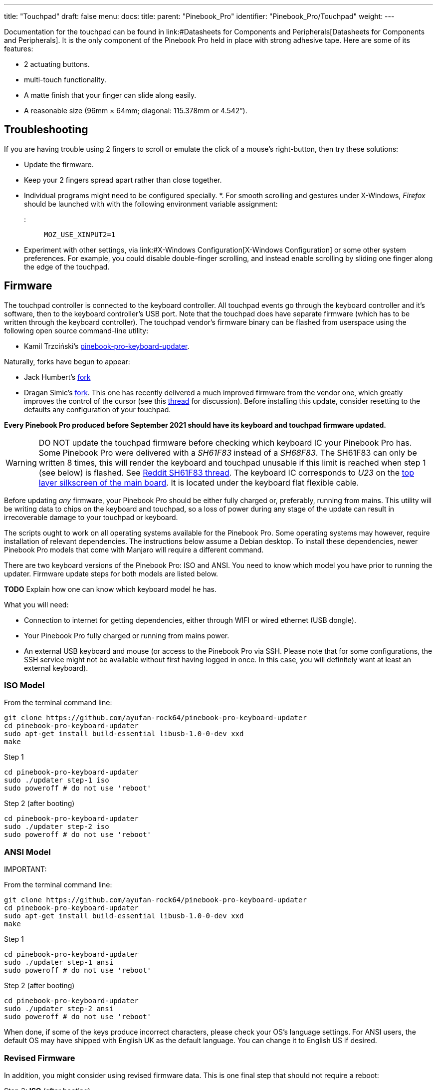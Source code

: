 ---
title: "Touchpad"
draft: false
menu:
  docs:
    title:
    parent: "Pinebook_Pro"
    identifier: "Pinebook_Pro/Touchpad"
    weight: 
---

Documentation for the touchpad can be found in link:#Datasheets for Components and Peripherals[Datasheets for Components and Peripherals]. It is the only component of the Pinebook Pro held in place with strong adhesive tape. Here are some of its features:

* 2 actuating buttons.
* multi-touch functionality.
* A matte finish that your finger can slide along easily.
* A reasonable size (96mm × 64mm; diagonal: 115.378mm or 4.542”).

== Troubleshooting

If you are having trouble using 2 fingers to scroll or emulate the click of a mouse's right-button, then try these solutions:

* Update the firmware.
* Keep your 2 fingers spread apart rather than close together.
* Individual programs might need to be configured specially.
*. For smooth scrolling and gestures under X-Windows, _Firefox_ should be launched with with the following environment variable assignment:

::: `MOZ_USE_XINPUT2=1`

* Experiment with other settings, via link:#X-Windows Configuration[X-Windows Configuration] or some other system preferences. For example, you could disable double-finger scrolling, and instead enable scrolling by sliding one finger along the edge of the touchpad.

== Firmware

The touchpad controller is connected to the keyboard controller. All touchpad events go through the keyboard controller and it's software, then to the keyboard controller's USB port. Note that the touchpad does have separate firmware (which has to be written through the keyboard controller). The touchpad vendor's firmware binary can be flashed from userspace using the following open source command-line utility:

* Kamil Trzciński's https://github.com/ayufan-rock64/pinebook-pro-keyboard-updater[pinebook-pro-keyboard-updater].

Naturally, forks have begun to appear:

* Jack Humbert's https://github.com/jackhumbert/pinebook-pro-keyboard-updater[fork]

* Dragan Simic's https://github.com/dragan-simic/pinebook-pro-keyboard-updater[fork]. This one has recently delivered a much improved firmware from the vendor one, which greatly improves the control of the cursor (see this https://forum.pine64.org/showthread.php?tid=14531[thread] for discussion). Before installing this update, consider resetting to the defaults any configuration of your touchpad.

*Every Pinebook Pro produced before September 2021 should have its keyboard and touchpad firmware updated.*

WARNING: DO NOT update the touchpad firmware before checking which keyboard IC your Pinebook Pro has. Some Pinebook Pro were delivered with a _SH61F83_ instead of a _SH68F83_. The SH61F83 can only be written 8 times, this will render the keyboard and touchpad unusable if this limit is reached when step 1 (see below) is flashed. See https://reddit.com/r/PINE64official/comments/loq4db/very_disappointed/[Reddit SH61F83 thread]. The keyboard IC corresponds to _U23_ on the link:#Pinebook_Pro_Schematics_and_Certifications[top layer silkscreen of the main board]. It is located under the keyboard flat flexible cable.

Before updating _any_ firmware, your Pinebook Pro should be either fully charged or, preferably, running from mains. This utility will be writing data to chips on the keyboard and touchpad, so a loss of power during any stage of the update can result in irrecoverable damage to your touchpad or keyboard.

The scripts ought to work on all operating systems available for the Pinebook Pro. Some operating systems may however, require installation of relevant dependencies. The instructions below assume a Debian desktop. To install these dependencies, newer Pinebook Pro models that come with Manjaro will require a different command.

There are two keyboard versions of the Pinebook Pro: ISO and ANSI. You need to know which model you have prior to running the updater.
Firmware update steps for both models are listed below.

*TODO* Explain how one can know which keyboard model he has.

What you will need:

* Connection to internet for getting dependencies, either through WIFI or wired ethernet (USB dongle).
* Your Pinebook Pro fully charged or running from mains power.
* An external USB keyboard and mouse (or access to the Pinebook Pro via SSH. Please note that for some configurations, the SSH service might not be available without first having logged in once. In this case, you will definitely want at least an external keyboard).

=== ISO Model

From the terminal command line:

 git clone https://github.com/ayufan-rock64/pinebook-pro-keyboard-updater
 cd pinebook-pro-keyboard-updater
 sudo apt-get install build-essential libusb-1.0-0-dev xxd
 make

Step 1

 cd pinebook-pro-keyboard-updater
 sudo ./updater step-1 iso
 sudo poweroff # do not use 'reboot'

Step 2 (after booting)

 cd pinebook-pro-keyboard-updater
 sudo ./updater step-2 iso
 sudo poweroff # do not use 'reboot'

=== ANSI Model

IMPORTANT: 

From the terminal command line:

 git clone https://github.com/ayufan-rock64/pinebook-pro-keyboard-updater
 cd pinebook-pro-keyboard-updater
 sudo apt-get install build-essential libusb-1.0-0-dev xxd
 make

Step 1

 cd pinebook-pro-keyboard-updater
 sudo ./updater step-1 ansi
 sudo poweroff # do not use 'reboot'

Step 2 (after booting)

 cd pinebook-pro-keyboard-updater
 sudo ./updater step-2 ansi
 sudo poweroff # do not use 'reboot'

When done, if some of the keys produce incorrect characters, please check your OS’s language settings. For ANSI users, the default OS may have shipped with English UK as the default language. You can change it to English US if desired.

=== Revised Firmware

In addition, you might consider using revised firmware data. This is one final step that should not require a reboot:

Step 3: *ISO* (after booting)

 sudo ./updater flash-kb firmware/default_iso.hex

Step 3: *ANSI* (after booting)

 sudo ./updater flash-kb firmware/default_ansi.hex

== X-Windows Configuration

NOTE: Before making adjustments, consider updating the firmware. Reset your adjustments before updating the firmware, so that your adjustments do not interfere with new functionality.

Some forum members have found that an adjustment to X-Windows will allow finer motion in the touchpad. If you use the _Synaptic_ mouse/touchpad driver, use this command to make the change live:

 synclient MinSpeed=0.2

You may experiment with different settings, but 0.25 was tested as helping noticeably.

To make the change persist across reboots, change the file */etc/X11/xorg.conf* similar to below:

 Section "InputClass"
        Identifier "touchpad catchall"
        Driver "synaptics"
        MatchIsTouchpad "on"
        MatchDevicePath "/dev/input/event*"
        *Option "MinSpeed" "0.25"*
 EndSection

The line "Option "MinSpeed" "0.25"" is changed here.

Another forum user built on the above settings a little, and have found these to be very good:

 synclient MinSpeed=0.25
 synclient TapButton1
 synclient TapButton2=3
 synclient TapButton3=2
 synclient FingerLow=30
 synclient PalmDetect=1
 synclient VertScrollDelta=64
 synclient HorizScrollDelta=64

_FingerLow_ has the same value as 'FingerHigh' in one config (30). It is believed to help reduce mouse movement as you lift your finger, but it's unknown whether synaptic works like this.
You may find this config to be comfortable for daily use.

_TabButton_ allows to just tab the touchpad instead of physically pressing it down (to get this click noise).

The right mouse click is emulated by tapping with two fingers on the touchpad. If you feel that this is not very responsive you can try this value:

 synclient MaxTapTime=250

Some users may encounter an issue with the mouse jumping when typing when using libinput driver (has not been test with synaptic) due to their hand hitting the touchpad which can be fixed by updating the X.Org settings to disable it while typing. One can disable the touchpad while typing by setting the below option in the X.Org config simliar to the previous example.

         Option "DisableWhileTyping" "on"

The setting can be verified by using the xinput command to first list the devices and then listing the properties for the touchpad device. Exact commands to check this have been omitted for save of brevity. If DisableWhileTyping is shown enabled but does not appear to be working the issue may be due to the fact that the keyboard is connected to a USB bus which causes it to be seen as a external keyboard. To resolve this one can add the config below which sets the keyboard to internal to ensure the DisableWhileTyping works properly.

You will need to edit */etc/libinput/local-overrides.quirks* and add the following lines:

 [Serial Keyboards]
 MatchUdevType=keyboard
 MatchBus=usb
 AttrKeyboardIntegration=internal

Once X11 is restarted the new setting should now take effect and you will no longer be able to use the touchpad while typing which will mostly eliminate the mouse jumping issue.

